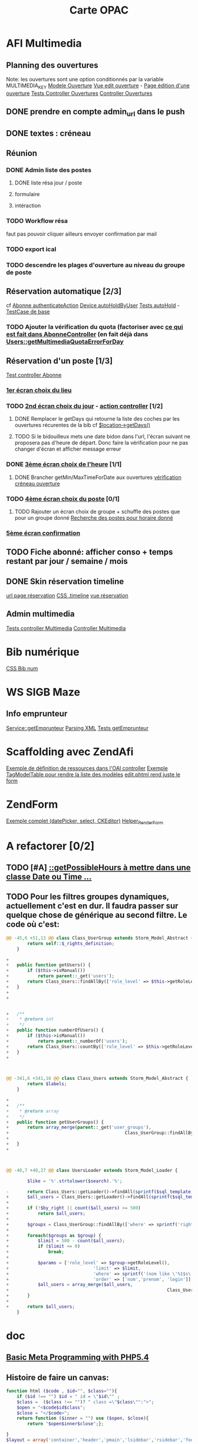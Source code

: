 #+TITLE: Carte OPAC

* AFI Multimedia

** Planning des ouvertures
	 Note: les ouvertures sont une option conditionnés par la variable MULTIMEDIA_KEY
	 [[file:library/Class/Ouverture.php::class%20Class_Ouverture%20extends%20Storm_Model_Abstract%20{][Modele Ouverture]]
	 [[file:application/modules/admin/views/scripts/ouvertures/edit.phtml::<?php%20echo%20$this->renderForm($this->form)%3B%20?][Vue edit ouverture]] - [[http://localhost/afi-opac3/admin/ouvertures/edit/site_id/1/id/2][Page édition d'une ouverture]]
	 [[file:tests/application/modules/admin/controllers/OuverturesControllerTest.php::abstract%20class%20OuverturesControllerTestCase%20extends%20Admin_AbstractControllerTestCase%20{][Tests Controller Ouvertures]]
	 [[file:application/modules/admin/controllers/OuverturesController.php::class%20Admin_OuverturesController%20extends%20ZendAfi_Controller_Action%20{][Controller Ouvertures]]	 

** DONE prendre en compte admin_url dans le push
	 CLOSED: [2012-08-10 Fri 18:15]
** DONE textes : créneau
	 CLOSED: [2012-08-10 Fri 15:14]
** Réunion 
*** DONE Admin liste des postes
		 CLOSED: [2012-08-11 Sat 14:15]
**** DONE liste résa jour / poste
		 CLOSED: [2012-08-10 Fri 18:16]
**** formulaire
**** intéraction

*** TODO Workflow résa
faut pas pouvoir cliquer ailleurs
envoyer confirmation par mail
*** TODO export ical
*** TODO descendre les plages d'ouverture au niveau du groupe de poste


** Réservation automatique [2/3]
cf [[file:application/modules/opac/controllers/AbonneController.php::and%20null%20!%3D%20($hold%20%3D%20$device->getCurrentHoldForUser($user))][Abonne authenticateAction]]
[[file:library/Class/Multimedia/Device.php::public%20function%20autoHoldByUser($user,%20$current_hold)%20{][Device autoHoldByUser]]
[[file:tests/application/modules/opac/controllers/AbonneControllerMultimediaTest.php::class%20AbonneControllerMultimediaAuthenticateLaurentTest%20extends%20AbonneControllerMultimediaAuthenticateValidTestCase%20{][Tests autoHold]] - [[file:tests/application/modules/opac/controllers/AbonneControllerMultimediaTest.php::protected%20function%20_prepareLocationInSession()%20{][TestCase de base]]
*** TODO Ajouter la vérification du quota (factoriser avec [[file:application/modules/opac/controllers/AbonneController.php::/*%20V%C3%A9rification%20du%20quota%20sur%20le%20jour%20choisi%20*/][ce qui est fait dans AbonneController]] (en fait déjà dans [[file:library/Class/Users.php::public%20function%20getMultimediaQuotaErrorForDay($day)%20{][Users::getMultimediaQuotaErrorForDay]]
** Réservation d'un poste [1/3]
	 [[file:tests/application/modules/opac/controllers/AbonneControllerMultimediaTest.php::abstract%20class%20AbonneControllerMultimediaAuthenticateTestCase%20extends%20AbstractControllerTestCase%20{][Test controller Abonne]]
*** [[file:tests/application/modules/opac/controllers/AbonneControllerMultimediaTest.php::class%20AbonneControllerMultimediaHoldLocationTest%20extends%20AbonneControllerMultimediaHoldTestCase%20{][1er écran choix du lieu]]
*** TODO [[file:tests/application/modules/opac/controllers/AbonneControllerMultimediaTest.php::class%20AbonneControllerMultimediaHoldDayTest%20extends%20AbonneControllerMultimediaHoldTestCase%20{][2nd écran choix du jour]] - [[file:application/modules/opac/controllers/AbonneController.php::public%20function%20multimediaHoldDayAction()%20{][action controller]] [1/2]
**** DONE Remplacer le getDays qui retourne la liste des coches par les ouvertures récurentes de la bib cf [[file:application/modules/opac/controllers/AbonneController.php::if%20(-1%20%3D%3D%20$.inArray(date.getDay(),%20%5B'%20.%20$location->getDays()%20.%20'%5D))%20{][$location->getDays()]]
		 CLOSED: [2012-08-09 Thu 18:55]
**** TODO Si le bidouilleux mets une date bidon dans l'url, l'écran suivant ne proposera pas d'heure de départ. Donc faire la vérification pour ne pas changer d'écran et afficher message erreur
		 
*** DONE [[file:tests/application/modules/opac/controllers/AbonneControllerMultimediaTest.php::class%20AbonneControllerMultimediaHoldHoursTest%20extends%20AbonneControllerMultimediaHoldTestCase%20{][3ème écran choix de l'heure]] [1/1]
		 CLOSED: [2012-08-09 Thu 18:55]
**** DONE Brancher getMin/MaxTimeForDate aux ouvertures [[file:application/modules/opac/controllers/AbonneController.php::if%20($start%20<%20$location->getMinTimeForDate($bean->day)][vérification créneau ouverture]]
		 CLOSED: [2012-08-09 Thu 18:55]


*** TODO [[file:tests/application/modules/opac/controllers/AbonneControllerMultimediaTest.php::class%20AbonneControllerMultimediaHoldDeviceTest%20extends%20AbonneControllerMultimediaHoldTestCase%20{][4ème écran choix du poste]] [0/1]
**** TODO Rajouter un écran choix de groupe + schuffle des postes que pour un groupe donné [[file:library/Class/Multimedia/Location.php::public%20function%20getHoldableDevicesForDateTimeAndDuration($date,%20$time,%20$duration)%20{][Recherche des postes pour horaire donné]]

*** [[file:tests/application/modules/opac/controllers/AbonneControllerMultimediaTest.php::class%20AbonneControllerMultimediaHoldConfirmTest%20extends%20AbonneControllerMultimediaHoldTestCase%20{][5ème écran confirmation]]
** TODO Fiche abonné: afficher conso + temps restant par jour / semaine / mois
** DONE Skin réservation timeline 
	 CLOSED: [2012-08-11 Sat 14:14]
	[[http://localhost/afi-opac3/abonne/multimedia-hold-location][url page réservation]]
	[[file:public/opac/css/global.css::.timeline%20{][CSS .timeline]]
	[[file:application/modules/opac/views/scripts/abonne/multimedia-hold-location.phtml::<?php%20foreach%20($this->locations%20as%20$location)%20{%20?][vue réservation]]
	
** Admin multimedia
	 [[file:tests/application/modules/admin/controllers/MultimediaControllerTest.php::class%20Admin_MultimediaControllerIndexTest%20extends%20Admin_AbstractControllerTestCase%20{][Tests controller Multimedia]]
	 [[file:application/modules/admin/controllers/MultimediaController.php::class%20Admin_MultimediaController%20extends%20ZendAfi_Controller_Action%20{][Controller Multimedia]]

* Bib numérique
	[[file:public/opac/css/global.css::/**%20bib%20numerique%20*/][CSS Bib num]]
	
* WS SIGB Maze
** Info emprunteur
	 [[file:library/Class/WebService/SIGB/Microbib/Service.php::public%20function%20getEmprunteur($user)%20{][Service::getEmprunteur]]
	 [[file:library/Class/WebService/SIGB/Microbib/InfosExemplairesResponseReader.php::return%20$instance->getNoticeFromXML($xml)%3B][Parsing XML]]
	 [[file:tests/library/Class/WebService/SIGB/MicrobibServiceTest.php::$this->emprunteur%20%3D%20$this->_microbib->getEmprunteur(Class_Users::getLoader()][Tests getEmprunteur]]



* Scaffolding avec ZendAfi
	[[file:application/modules/admin/controllers/OaiController.php::public%20function%20getRessourceDefinitions()%20{][Exemple de définition de ressources dans l'OAI controller]]
	[[file:application/modules/admin/views/scripts/oai/index.phtml::echo%20$this->tagModelTable($this->entrepots,][Exemple TagModelTable pour rendre la liste des modèles]]
	[[file:application/modules/admin/views/scripts/oai/edit.phtml::<?php%20echo%20$this->renderForm($this->form)%3B?][edit.phtml rend juste le form]]

* ZendForm
	[[file:application/modules/admin/controllers/FormationController.php::->addElement('datePicker',%20'date_debut',%20array(][Exemple complet (datePicker, select, CKEditor)]]
	[[file:library/ZendAfi/View/Helper/RenderForm.php::class%20ZendAfi_View_Helper_RenderForm%20extends%20ZendAfi_View_Helper_BaseHelper%20{][Helper_RenderForm]]
	

* A refactorer [0/2]
** TODO [#A] [[file:library/Class/Multimedia/Location.php::public%20function%20getPossibleHours($increment,%20$from%20%3D%20null,%20$to%20%3D%20null)%20{][::getPossibleHours à mettre dans une classe Date ou Time ...]]

** TODO Pour les filtres groupes dynamiques, actuellement c'est en dur. Il faudra passer sur quelque chose de générique au second filtre. Le code où c'est: 
#+BEGIN_SRC php
@@ -45,6 +51,13 @@ class Class_UserGroup extends Storm_Model_Abstract {
 		return self::$_rights_definition;
 	}
 
+
+	public function getUsers() {
+		if ($this->isManual())
+			return parent::_get('users');
+		return Class_Users::findAllBy(['role_level' => $this->getRoleLevel()]);
+	}
+
+


+	/**
+	 * @return int
+	 */
+	public function numberOfUsers() {
+		if ($this->isManual())
+			return parent::_numberOf('users');
+		return Class_Users::countBy(['role_level' => $this->getRoleLevel()]);
+	}
+



@@ -341,6 +341,16 @@ class Class_Users extends Storm_Model_Abstract {
 		return $labels;
 	}
 
+
+	/**
+	 * @return array
+	 */
+	public function getUserGroups() {
+		return array_merge(parent::_get('user_groups'), 
+											 Class_UserGroup::findAllBy(['role_level' => $this->getRoleLevel(),
+																									 'group_type' => Class_UserGroup::TYPE_DYNAMIC]));
+	}
+
 	


@@ -40,7 +40,27 @@ class UsersLoader extends Storm_Model_Loader {
 
 		$like = '%'.strtolower($search).'%';
 
-		return Class_Users::getLoader()->findAll(sprintf($sql_template, $by_right, $like));
+		$all_users = Class_Users::getLoader()->findAll(sprintf($sql_template, $by_right, $like));
+
+		if (!$by_right || count($all_users) >= 500)
+			return $all_users;
+
+		$groups = Class_UserGroup::findAllBy(['where' => sprintf('rights_token & %1$d = %1$d', $by_right)]);
+
+		foreach($groups as $group) {
+			$limit = 500 - count($all_users);
+			if ($limit <= 0)
+				break;
+
+			$params = ['role_level' => $group->getRoleLevel(), 
+								 'limit' => $limit,
+								 'where' => sprintf('(nom like \'%1$s\' or prenom like \'%1$s\' or login like \'%1$s\')', $like),
+								 'order' => ['nom','prenom', 'login']];
+			$all_users = array_merge($all_users,
+															 Class_Users::findAllBy($params));
+		}
+
+		return $all_users;
 	}
 #+END_SRC

* doc
** [[https://gist.github.com/3126866][Basic Meta Programming with PHP5.4]]
** Histoire de faire un canvas:
#+BEGIN_SRC php
function html ($code , $id="", $class=""){
    if ($id !== "") $id = " id = \"$id\"" ;
    $class =  ($class !== "")? " class =\"$class\"":">";
    $open = "<$code$id$class";
    $close = "</$code>";
    return function ($inner = "") use ($open, $close){
        return "$open$inner$close";};

}
$layout = array('container','header','pmain','lsidebar','rsidebar','footer');

foreach ($layout as $element)
   $$element = html ("div", $element);

$div = html("div", "test");

$bold = html('strong');
$italic = html('i');

$msg= $div($bold($italic("hello from the left sidebar")));

echo $container(
    $header(
        "This is the header").$pmain(
            $lsidebar(
                $msg).$rsidebar(
                "This is the right sidebar")).$footer(
    ));
 #+END_SRC
	 


